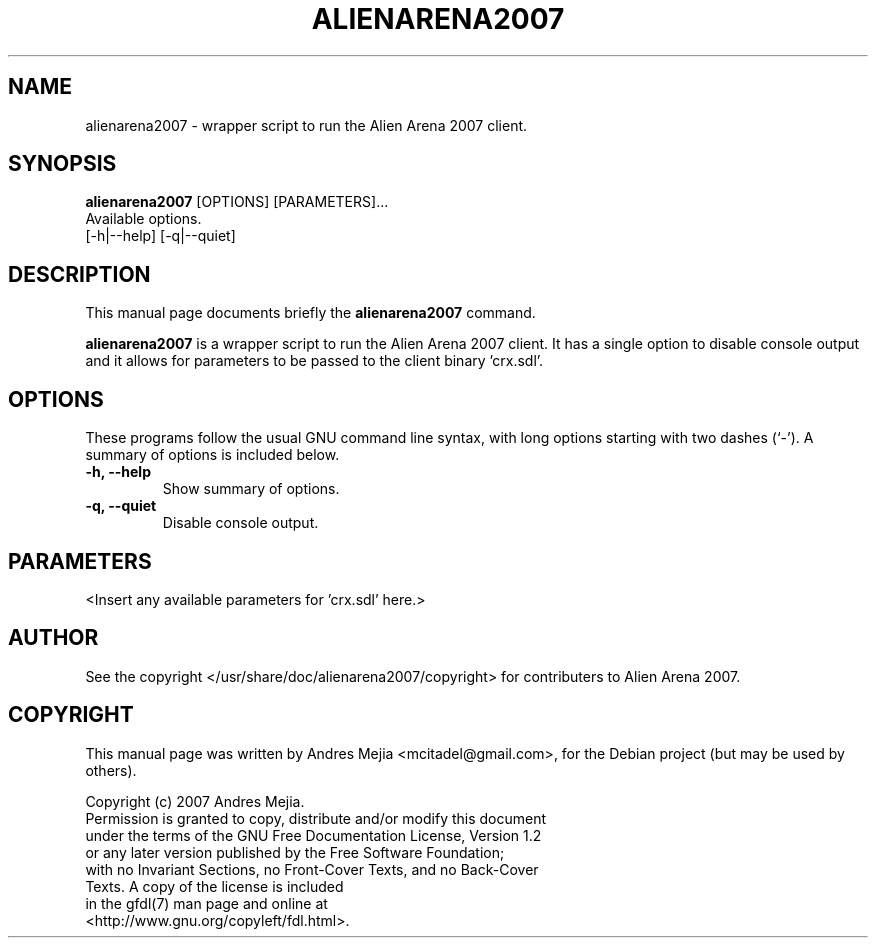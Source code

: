 .\"                                      Hey, EMACS: -*- nroff -*-
.\" First parameter, NAME, should be all caps
.\" Second parameter, SECTION, should be 1-8, maybe w/ subsection
.\" other parameters are allowed: see man(7), man(1)
.TH ALIENARENA2007 6 "May 11, 2007"
.\" Please adjust this date whenever revising the manpage.
.\"
.\" Some roff macros, for reference:
.\" .nh        disable hyphenation
.\" .hy        enable hyphenation
.\" .ad l      left justify
.\" .ad b      justify to both left and right margins
.\" .nf        disable filling
.\" .fi        enable filling
.\" .br        insert line break
.\" .sp <n>    insert n+1 empty lines
.\" for manpage-specific macros, see man(7)
.SH NAME
alienarena2007 \- wrapper script to run the Alien Arena 2007 client.
.SH SYNOPSIS
.B alienarena2007
[OPTIONS] [PARAMETERS]...
.br
Available options.
.br
[\-h|\-\-help] [\-q|\-\-quiet]
.SH DESCRIPTION
This manual page documents briefly the
.B alienarena2007
command.
.PP
.\" TeX users may be more comfortable with the \fB<whatever>\fP and
.\" \fI<whatever>\fP escape sequences to invode bold face and italics, 
.\" respectively.
\fBalienarena2007\fP is a wrapper script to run the Alien Arena 2007 client. It has
a single option to disable console output and it allows for parameters to be passed
to the client binary 'crx.sdl'.
.SH OPTIONS
These programs follow the usual GNU command line syntax, with long
options starting with two dashes (`-').
A summary of options is included below.
.TP
.B \-h, \-\-help
Show summary of options.
.TP
.B \-q, \-\-quiet
Disable console output.
.SH PARAMETERS
<Insert any available parameters for 'crx.sdl' here.>
.SH AUTHOR
See the copyright </usr/share/doc/alienarena2007/copyright> for contributers to
Alien Arena 2007.
.SH COPYRIGHT
This manual page was written by Andres Mejia <mcitadel@gmail.com>,
for the Debian project (but may be used by others).

Copyright (c)  2007  Andres Mejia.
  Permission is granted to copy, distribute and/or modify this document
  under the terms of the GNU Free Documentation License, Version 1.2
  or any later version published by the Free Software Foundation;
  with no Invariant Sections, no Front-Cover Texts, and no Back-Cover
  Texts. A copy of the license is included
  in the gfdl(7) man page and online at
  <http://www.gnu.org/copyleft/fdl.html>.
